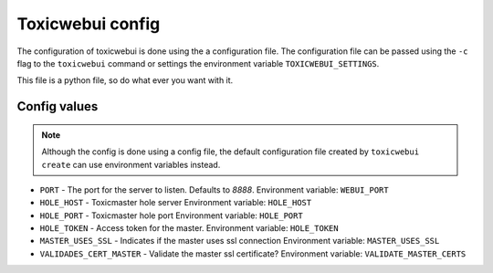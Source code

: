 Toxicwebui config
=================

The configuration of toxicwebui is done using the a configuration file. The configuration
file can be passed using the  ``-c`` flag to the ``toxicwebui`` command
or settings the environment variable ``TOXICWEBUI_SETTINGS``.

This file is a python file, so do what ever you want with it.

Config values
-------------

.. note::

   Although the config is done using a config file, the default
   configuration file created by ``toxicwebui create`` can use
   environment variables instead.


* ``PORT`` - The port for the server to listen. Defaults to `8888`.
  Environment variable: ``WEBUI_PORT``

* ``HOLE_HOST`` - Toxicmaster hole server
  Environment variable: ``HOLE_HOST``

* ``HOLE_PORT`` - Toxicmaster hole port
  Environment variable: ``HOLE_PORT``

* ``HOLE_TOKEN`` - Access token for the master.
  Environment variable: ``HOLE_TOKEN``

* ``MASTER_USES_SSL`` - Indicates if the master uses ssl connection
  Environment variable: ``MASTER_USES_SSL``

* ``VALIDADES_CERT_MASTER`` - Validate the master ssl certificate?
  Environment variable: ``VALIDATE_MASTER_CERTS``
